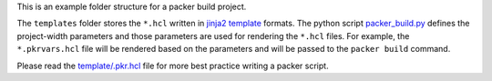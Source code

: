 This is an example folder structure for a packer build project.

The ``templates`` folder stores the ``*.hcl`` written in `jinja2 template <https://jinja.palletsprojects.com/>`_ formats. The python script `packer_build.py <./packer_build.py>`_ defines the project-width parameters and those parameters are used for rendering the ``*.hcl`` files. For example, the ``*.pkrvars.hcl`` file will be rendered based on the parameters and will be passed to the ``packer build`` command.

Please read the `template/.pkr.hcl <./template/.pkr.hcl>`_ file for more best practice writing a packer script.
